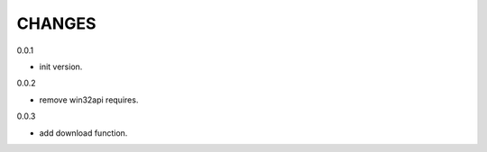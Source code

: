 CHANGES
===============
0.0.1

- init version.


0.0.2

- remove win32api requires.

0.0.3

- add download function.
